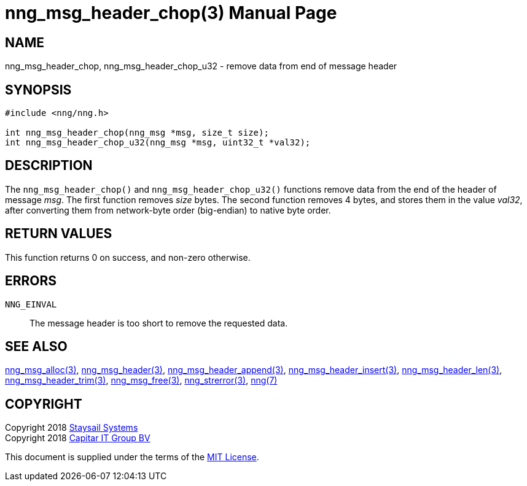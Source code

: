 = nng_msg_header_chop(3)
:doctype: manpage
:manmanual: nng
:mansource: nng
:manvolnum: 3
:copyright: Copyright 2018 Staysail Systems, Inc. <info@staysail.tech> \
            Copyright 2018 Capitar IT Group BV <info@capitar.com> \
            This software is supplied under the terms of the MIT License, a \
            copy of which should be located in the distribution where this \
            file was obtained (LICENSE.txt).  A copy of the license may also \
            be found online at https://opensource.org/licenses/MIT.

== NAME

nng_msg_header_chop, nng_msg_header_chop_u32 - remove data from end of message header

== SYNOPSIS

[source, c]
-----------
#include <nng/nng.h>

int nng_msg_header_chop(nng_msg *msg, size_t size);
int nng_msg_header_chop_u32(nng_msg *msg, uint32_t *val32);
-----------

== DESCRIPTION

The `nng_msg_header_chop()` and `nng_msg_header_chop_u32()` functions remove
data from the end of the header of message _msg_. 
The first function removes _size_ bytes.
The second function removes 4 bytes, and stores them in the value _val32_,
after converting them from network-byte order (big-endian) to native
byte order.

== RETURN VALUES

This function returns 0 on success, and non-zero otherwise.

== ERRORS

`NNG_EINVAL`:: The message header is too short to remove the requested data.

== SEE ALSO

<<nng_msg_alloc#,nng_msg_alloc(3)>>,
<<nng_msg_header#,nng_msg_header(3)>>,
<<nng_msg_header_append#,nng_msg_header_append(3)>>,
<<nng_msg_header_insert#,nng_msg_header_insert(3)>>,
<<nng_msg_header_len#,nng_msg_header_len(3)>>,
<<nng_msg_header_trim#,nng_msg_header_trim(3)>>,
<<nng_msg_free#,nng_msg_free(3)>>,
<<nng_strerror#,nng_strerror(3)>>,
<<nng#,nng(7)>>

== COPYRIGHT

Copyright 2018 mailto:info@staysail.tech[Staysail Systems, Inc.] +
Copyright 2018 mailto:info@capitar.com[Capitar IT Group BV]

This document is supplied under the terms of the
https://opensource.org/licenses/MIT[MIT License].
